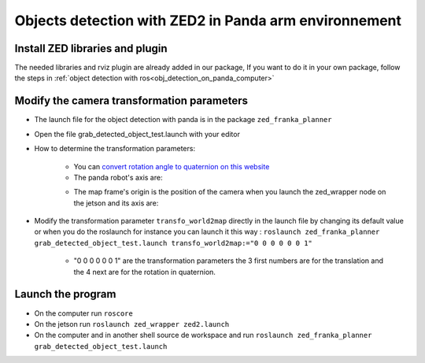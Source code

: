 Objects detection with ZED2 in Panda arm environnement
======================================================

.. _transformation:

Install ZED libraries and plugin
--------------------------------

The needed libraries and rviz plugin are already added in our package,
If you want to do it in your own package,
follow the steps in :ref:`object detection with ros<obj_detection_on_panda_computer>`

Modify the camera transformation parameters
-------------------------------------------

* The launch file for the object detection with panda is in the package ``zed_franka_planner``
* Open the file grab_detected_object_test.launch with your editor
* How to determine the transformation parameters:

    * You can `convert rotation angle to quaternion on this website <https://quaternions.online/>`_
    * The panda robot's axis are:

    .. image:: images/panda_axis.png
        :width: 300

    * The map frame's origin is the position of the camera when you launch the zed_wrapper node on the jetson and its axis are:

    .. image:: images/zed_map_axis.png
        :width: 300

* Modify the transformation parameter ``transfo_world2map`` directly in the launch file by changing its default value or when you do the roslaunch for instance you can launch it this way : ``roslaunch zed_franka_planner grab_detected_object_test.launch transfo_world2map:="0 0 0 0 0 0 1"``
    
    * "0 0 0 0 0 0 1" are the transformation parameters the 3 first numbers are for the translation and the 4 next are for the rotation in quaternion.

Launch the program
------------------

* On the computer run ``roscore``
* On the jetson run ``roslaunch zed_wrapper zed2.launch``
* On the computer and in another shell source de workspace and run ``roslaunch zed_franka_planner grab_detected_object_test.launch``
